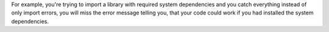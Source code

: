 For example, you're trying to import a library with required system dependencies and you catch
everything instead of only import errors, you will miss the error message telling you, that
your code could work if you had installed the system dependencies.
